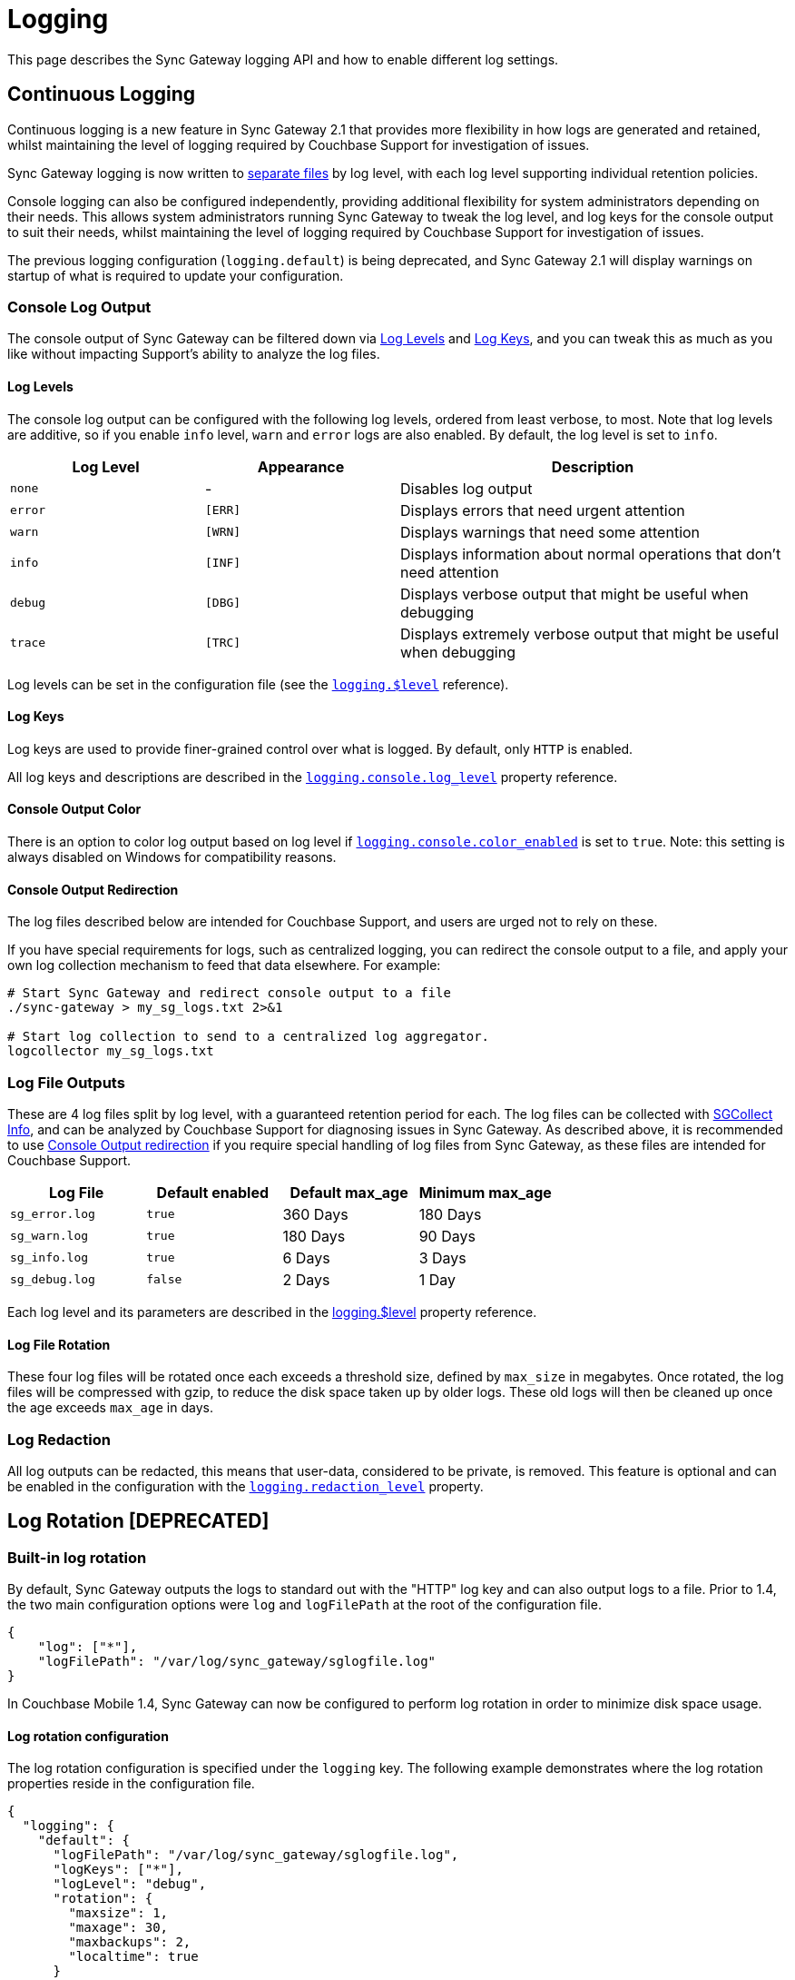 = Logging
:idprefix:
:idseparator: -

This page describes the Sync Gateway logging API and how to enable different log settings.

== Continuous Logging

Continuous logging is a new feature in Sync Gateway 2.1 that provides more flexibility in how logs are generated and retained, whilst maintaining the level of logging required by Couchbase Support for investigation of issues.

Sync Gateway logging is now written to <<log-file-outputs, separate files>> by log level, with each log level supporting individual retention policies.

Console logging can also be configured independently, providing additional flexibility for system administrators depending on their needs.
This allows system administrators running Sync Gateway to tweak the log level, and log keys for the console output to suit their needs, whilst maintaining the level of logging required by Couchbase Support for investigation of issues.

The previous logging configuration (`logging.default`) is being deprecated, and Sync Gateway 2.1 will display warnings on startup of what is required to update your configuration.

=== Console Log Output

The console output of Sync Gateway can be filtered down via <<log-levels>> and <<log-keys>>, and you can tweak this as much as you like without impacting Support's ability to analyze the log files.

==== Log Levels

The console log output can be configured with the following log levels, ordered from least verbose, to most.
Note that log levels are additive, so if you enable `info` level, `warn` and `error` logs are also enabled.
By default, the log level is set to `info`.

[cols="1,1,2"]
|===
|Log Level |Appearance |Description

|`none`
|          -
|Disables log output

|`error`
|`[ERR]`
|Displays errors that need urgent attention

|`warn`
|`[WRN]`
|Displays warnings that need some attention

|`info`
|`[INF]`
|Displays information about normal operations that don't need attention

|`debug`
|`[DBG]`
|Displays verbose output that might be useful when debugging

|`trace`
|`[TRC]`
|Displays extremely verbose output that might be useful when debugging
|===

Log levels can be set in the configuration file (see the xref:config-properties.adoc#logging-$level[`logging.$level`] reference).

==== Log Keys

Log keys are used to provide finer-grained control over what is logged.
By default, only `HTTP` is enabled.

All log keys and descriptions are described in the xref:config-properties.adoc#logging-console-log_keys[`logging.console.log_level`] property reference.

==== Console Output Color

There is an option to color log output based on log level if xref:config-properties.adoc#logging-console-color_enabled[`logging.console.color_enabled`] is set to `true`.
Note: this setting is always disabled on Windows for compatibility reasons.

==== Console Output Redirection

The log files described below are intended for Couchbase Support, and users are urged not to rely on these.

If you have special requirements for logs, such as centralized logging, you can redirect the console output to a file, and apply your own log collection mechanism to feed that data elsewhere.
For example:

[source]
----
# Start Sync Gateway and redirect console output to a file
./sync-gateway > my_sg_logs.txt 2>&1

# Start log collection to send to a centralized log aggregator.
logcollector my_sg_logs.txt
----

=== Log File Outputs

These are 4 log files split by log level, with a guaranteed retention period for each.
The log files can be collected with xref:sgcollect-info.adoc[SGCollect Info], and can be analyzed by Couchbase Support for diagnosing issues in Sync Gateway.
As described above, it is recommended to use
//can't find this fragment target on index.adoc
link:index.html#console-output-redirection[Console Output redirection] if you require special handling of log files from Sync Gateway, as these files are intended for Couchbase Support.

[cols="1,1,1,1"]
|===
|Log File |Default enabled |Default max_age |Minimum max_age

|`sg_error.log`
|`true`
|360 Days
|180 Days

|`sg_warn.log`
|`true`
|180 Days
|90 Days

|`sg_info.log`
|`true`
|6 Days
|3 Days

|`sg_debug.log`
|`false`
|2 Days
|1 Day
|===

Each log level and its parameters are described in the xref:config-properties.adoc#logging-$level[logging.$level] property reference.

==== Log File Rotation

These four log files will be rotated once each exceeds a threshold size, defined by `max_size` in megabytes.
Once rotated, the log files will be compressed with gzip, to reduce the disk space taken up by older logs.
These old logs will then be cleaned up once the age exceeds `max_age` in days.

=== Log Redaction

All log outputs can be redacted, this means that user-data, considered to be private, is removed.
This feature is optional and can be enabled in the configuration with the xref:config-properties.adoc#logging-redaction_level[`logging.redaction_level`] property.

== Log Rotation [DEPRECATED]

=== Built-in log rotation

By default, Sync Gateway outputs the logs to standard out with the "HTTP" log key and can also output logs to a file.
Prior to 1.4, the two main configuration options were `log` and `logFilePath` at the root of the configuration file.

[source,javascript]
----
{
    "log": ["*"],
    "logFilePath": "/var/log/sync_gateway/sglogfile.log"
}
----

In Couchbase Mobile 1.4, Sync Gateway can now be configured to perform log rotation in order to minimize disk space usage.

==== Log rotation configuration

The log rotation configuration is specified under the `logging` key.
The following example demonstrates where the log rotation properties reside in the configuration file.

[source,javascript]
----
{
  "logging": {
    "default": {
      "logFilePath": "/var/log/sync_gateway/sglogfile.log",
      "logKeys": ["*"],
      "logLevel": "debug",
      "rotation": {
        "maxsize": 1,
        "maxage": 30,
        "maxbackups": 2,
        "localtime": true
      }
    }
  },
  "databases": {
    "db": {
      "server": "http://localhost:8091",
      "bucket": "default",
      "users": {"GUEST": {"disabled": false,"admin_channels": ["*"]}}
    }
  }
}
----

As shown above, the `logging` property must contain a single named logging appender called `default`.
Note that if the "logging" property is specified, it will override the top level `log` and `logFilePath` properties.

The descriptions and default values for each logging property can be found on the xref:config-properties.adoc[Sync Gateway configuration] page.

==== Example Output

If Sync Gateway is running with the configuration shown above, after a total of 3.5 MB of log data, the contents of the `/var/log/sync_gateway` directory would have 3 files because `maxsize` is set to 1 MB.

[source,bash]
----
/var/log/sync_gateway
├── sglogfile.log
├── sglogfile-2017-01-25T23-35-23.671.log
└── sglogfile-2017-01-25T22-25-39.662.log
----

==== Windows Configuration

On MS Windows `logFilePath` supports the following path formats.

[source,javascript]
----
"C:/var/tmp/sglogfile.log"
`C:\var\tmp\sglogfile.log`
`/var/tmp/sglogfile.log`
"/var/tmp/sglogfile.log"
----

Log rotation will not work if `logFilePath` is set to the path below as it is reserved for use by the Sync Gateway Windows service wrapper.

[source,bash]
----
C:\Program Files (x86)\Couchbase\var\lib\couchbase\logs\sync_gateway_error.log
----

==== Deprecation notice

The current proposal is to remove the top level `log` and `logFilePath` properties in Sync Gateway 2.0.
For users that want to migrate to the new logging config to write to a log file but do not need log rotation they should use a default logger similar to the following:

[source,javascript]
----
{
    "logging": {
        "default": {
            "logFilePath": "/var/log/sync_gateway/sglogfile.log",
            "logKeys": ["*"],
            "logLevel": "debug"
        }
    }
}
----

=== OS log rotation

In production environments it is common to rotate log files to prevent them from taking too much disk space, and to support log file archival.

By default Sync gateway will write log statements to stderr, normally stderr is redirected to a log file by starting Sync Gateway with a command similar to the following:

[source,bash]
----
sync_gateway sync_gateway.json 2>> sg_error.log
----

On Linux the logrotate tool can be used to monitor log files and rotate them at fixed time intervals or when they reach a certain size.
Below is an example of a logrotate configuration that will rotate the Sync Gateway log file once a day or if it reaches 10M in size.

[source]
----
/home/sync_gateway/logs/*.log {
    daily
    rotate 1
    size 10M
    delaycompress
    compress
    notifempty
    missingok
----

The log rotation is achieved by renaming the log file with an appended timestamp.
The idea is that Sync Gateway should recreate the default log file and start writing to it again.
The problem is Sync Gateway will follow the renamed file and keep writing to it until Sync gateway is restarted.
By adding the copy truncate option to the logrotate configuration, the log file will be rotated by making a copy of the log file, and then truncating the original log file to zero bytes.

[source]
----
/home/sync_gateway/logs/*.log {
    daily
    rotate 1
    size 10M
    copytruncate
    delaycompress
    compress
    notifempty
    missingok
}
----

Using this approach there is a possibility of loosing log entries between the copy and the truncate, on a busy Sync Gateway instance or when verbose logging is configured the number of lost entries could be large.

In Sync Gateway 1.1.0 a new configuration option has been added that gives Sync Gateway control over the log file rather than relying on *stderr*.
To use this option call Sync Gateway as follows:

[source,bash]
----
sync_gateway -logFilePath=sg_error.log sync_gateway.json
----

The *logFilePath* property can also be set in the configuration file at the xref:config-properties.adoc#server-configuration[server level].

If the option is not used then Sync Gateway uses the existing stderr logging behavior.
When the option is passed Sync Gateway will attempt to open and write to a log file at the path provided.
If a Sync Gateway process is sent the `SIGHUP` signal it will close the open log file and then reopen it, on Linux the `SIGHUP` signal can be manually sent using the following command:

[source,bash]
----
pkill -HUP sync_gateway
----

This command can be added to the logrotate configuration using the 'postrotate' option:

[source]
----
/home/sync_gateway/logs/*.log {
    daily
    rotate 1
    size 10M
    delaycompress
    compress
    notifempty
    missingok
    postrotate
        /usr/bin/pkill -HUP sync_gateway > /dev/null
    endscript
}
----

After renaming the log file logrotate will send the `SIGHUP` signal to the `sync_gateway` process, Sync Gateway will close the existing log file and open a new file at the original path, no log entries will be lost.